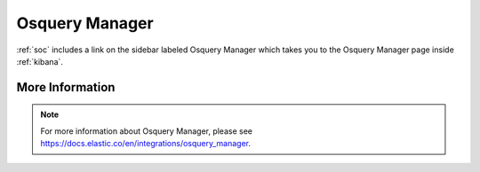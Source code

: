 .. _osquery-manager:

Osquery Manager
===============

:ref:`soc` includes a link on the sidebar labeled Osquery Manager which takes you to the Osquery Manager page inside :ref:`kibana`.

More Information
----------------

.. note::

    For more information about Osquery Manager, please see https://docs.elastic.co/en/integrations/osquery_manager.
